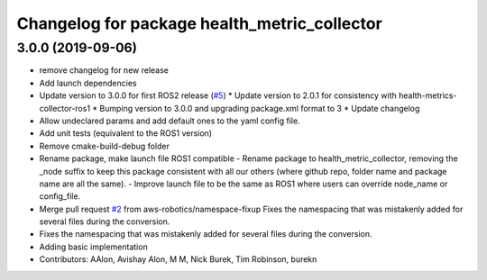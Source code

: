 ^^^^^^^^^^^^^^^^^^^^^^^^^^^^^^^^^^^^^^^^^^^^^
Changelog for package health_metric_collector
^^^^^^^^^^^^^^^^^^^^^^^^^^^^^^^^^^^^^^^^^^^^^

3.0.0 (2019-09-06)
------------------
* remove changelog for new release
* Add launch dependencies
* Update version to 3.0.0 for first ROS2 release (`#5 <https://github.com/aws-robotics/health-metrics-collector-ros2/issues/5>`_)
  * Update version to 2.0.1 for consistency with health-metrics-collector-ros1
  * Bumping version to 3.0.0 and upgrading package.xml format to 3
  * Update changelog
* Allow undeclared params and add default ones to the yaml config file.
* Add unit tests (equivalent to the ROS1 version)
* Remove cmake-build-debug folder
* Rename package, make launch file ROS1 compatible
  - Rename package to health_metric_collector, removing the _node suffix
  to keep this package consistent with all our others (where github repo,
  folder name and package name are all the same).
  - Improve launch file to be the same as ROS1 where users can override
  node_name or config_file.
* Merge pull request `#2 <https://github.com/aws-robotics/health-metrics-collector-ros2/issues/2>`_ from aws-robotics/namespace-fixup
  Fixes the namespacing that was mistakenly added for several files during the conversion.
* Fixes the namespacing that was mistakenly added for several files during the conversion.
* Adding basic implementation
* Contributors: AAlon, Avishay Alon, M M, Nick Burek, Tim Robinson, burekn
